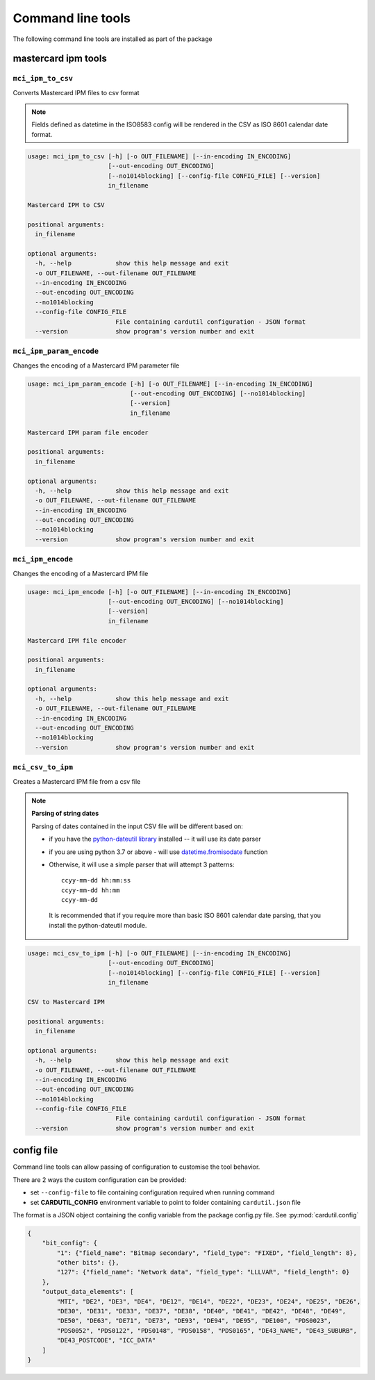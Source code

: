 ==================
Command line tools
==================

The following command line tools are installed as part of the package

mastercard ipm tools
====================

``mci_ipm_to_csv``
------------------
Converts Mastercard IPM files to csv format

.. note::
   Fields defined as datetime in the ISO8583 config will be rendered in the CSV as ISO 8601 calendar date format.

.. code-block:: text

    usage: mci_ipm_to_csv [-h] [-o OUT_FILENAME] [--in-encoding IN_ENCODING]
                          [--out-encoding OUT_ENCODING]
                          [--no1014blocking] [--config-file CONFIG_FILE] [--version]
                          in_filename

    Mastercard IPM to CSV

    positional arguments:
      in_filename

    optional arguments:
      -h, --help            show this help message and exit
      -o OUT_FILENAME, --out-filename OUT_FILENAME
      --in-encoding IN_ENCODING
      --out-encoding OUT_ENCODING
      --no1014blocking
      --config-file CONFIG_FILE
                            File containing cardutil configuration - JSON format
      --version             show program's version number and exit



``mci_ipm_param_encode``
------------------------
Changes the encoding of a Mastercard IPM parameter file

.. code-block:: text

    usage: mci_ipm_param_encode [-h] [-o OUT_FILENAME] [--in-encoding IN_ENCODING]
                                [--out-encoding OUT_ENCODING] [--no1014blocking]
                                [--version]
                                in_filename

    Mastercard IPM param file encoder

    positional arguments:
      in_filename

    optional arguments:
      -h, --help            show this help message and exit
      -o OUT_FILENAME, --out-filename OUT_FILENAME
      --in-encoding IN_ENCODING
      --out-encoding OUT_ENCODING
      --no1014blocking
      --version             show program's version number and exit

``mci_ipm_encode``
------------------
Changes the encoding of a Mastercard IPM file

.. code-block:: text

    usage: mci_ipm_encode [-h] [-o OUT_FILENAME] [--in-encoding IN_ENCODING]
                          [--out-encoding OUT_ENCODING] [--no1014blocking]
                          [--version]
                          in_filename

    Mastercard IPM file encoder

    positional arguments:
      in_filename

    optional arguments:
      -h, --help            show this help message and exit
      -o OUT_FILENAME, --out-filename OUT_FILENAME
      --in-encoding IN_ENCODING
      --out-encoding OUT_ENCODING
      --no1014blocking
      --version             show program's version number and exit



``mci_csv_to_ipm``
------------------
Creates a Mastercard IPM file from a csv file

.. note::
   **Parsing of string dates**

   Parsing of dates contained in the input CSV file will be different based on:

   * if you have the `python-dateutil library <https://dateutil.readthedocs.io/en/stable/>`_ installed -- it will use its date parser
   * if you are using python 3.7 or above - will use `datetime.fromisodate <https://docs.python.org/3/library/datetime.html#datetime.date.fromisoformat>`_ function
   * Otherwise, it will use a simple parser that will attempt 3 patterns::

      ccyy-mm-dd hh:mm:ss
      ccyy-mm-dd hh:mm
      ccyy-mm-dd

    It is recommended that if you require more than basic ISO 8601 calendar date parsing, that you install the python-dateutil module.


.. code-block:: text

    usage: mci_csv_to_ipm [-h] [-o OUT_FILENAME] [--in-encoding IN_ENCODING]
                          [--out-encoding OUT_ENCODING]
                          [--no1014blocking] [--config-file CONFIG_FILE] [--version]
                          in_filename

    CSV to Mastercard IPM

    positional arguments:
      in_filename

    optional arguments:
      -h, --help            show this help message and exit
      -o OUT_FILENAME, --out-filename OUT_FILENAME
      --in-encoding IN_ENCODING
      --out-encoding OUT_ENCODING
      --no1014blocking
      --config-file CONFIG_FILE
                            File containing cardutil configuration - JSON format
      --version             show program's version number and exit


config file
===========
Command line tools can allow passing of configuration to customise the tool behavior.

There are 2 ways the custom configuration can be provided:

* set ``--config-file`` to file containing configuration required when running command
* set **CARDUTIL_CONFIG** environment variable to point to folder containing ``cardutil.json`` file

The format is a JSON object containing the config variable from the package config.py file.
See :py:mod:`cardutil.config`

.. code-block:: json

    {
        "bit_config": {
            "1": {"field_name": "Bitmap secondary", "field_type": "FIXED", "field_length": 8},
            "other bits": {},
            "127": {"field_name": "Network data", "field_type": "LLLVAR", "field_length": 0}
        },
        "output_data_elements": [
            "MTI", "DE2", "DE3", "DE4", "DE12", "DE14", "DE22", "DE23", "DE24", "DE25", "DE26",
            "DE30", "DE31", "DE33", "DE37", "DE38", "DE40", "DE41", "DE42", "DE48", "DE49",
            "DE50", "DE63", "DE71", "DE73", "DE93", "DE94", "DE95", "DE100", "PDS0023",
            "PDS0052", "PDS0122", "PDS0148", "PDS0158", "PDS0165", "DE43_NAME", "DE43_SUBURB",
            "DE43_POSTCODE", "ICC_DATA"
        ]
    }

